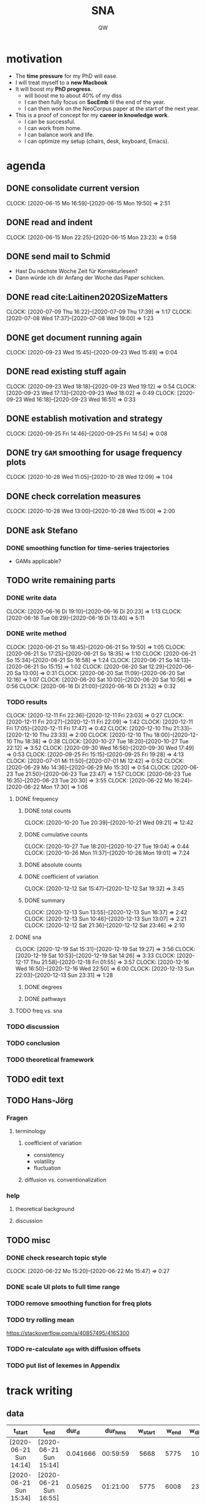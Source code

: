 #+TITLE: SNA
#+AUTHOR: QW

#+property: header-args :session sna

* motivation
- The *time pressure* for my PhD will ease.
- I will treat myself to a *new Macbook*
- It will boost my *PhD progress*.
  - will boost me to about 40% of my diss
  - I can then fully focus on *SocEmb* til the end of the year.
  - I can then work on the NeoCorpus paper at the start of the next year.
- This is a proof of concept for my *career in knowledge work*.
  - I can be successful.
  - I can work from home.
  - I can balance work and life.
  - I can optimize my setup (chairs, desk, keyboard, Emacs).
* agenda
** DONE consolidate current version
:CLOCKBOOK:
CLOCK: [2020-06-15 Mo 16:59]--[2020-06-15 Mon 19:50] =>  2:51
:END:
** DONE read and indent
:CLOCKBOOK:
CLOCK: [2020-06-15 Mon 22:25]--[2020-06-15 Mon 23:23] =>  0:58
:END:
** DONE send mail to Schmid
- Hast Du nächste Woche Zeit für Korrekturlesen?
- Dann würde ich dir Anfang der Woche das Paper schicken.
** DONE read cite:Laitinen2020SizeMatters
:CLOCKBOOK:
CLOCK: [2020-07-09 Thu 16:22]--[2020-07-09 Thu 17:39] =>  1:17
CLOCK: [2020-07-08 Wed 17:37]--[2020-07-08 Wed 19:00] =>  1:23
:END:
** DONE get document running again
:CLOCKBOOK:
CLOCK: [2020-09-23 Wed 15:45]--[2020-09-23 Wed 15:49] =>  0:04
:END:
** DONE read existing stuff again
:CLOCKBOOK:
CLOCK: [2020-09-23 Wed 18:18]--[2020-09-23 Wed 19:12] =>  0:54
CLOCK: [2020-09-23 Wed 17:13]--[2020-09-23 Wed 18:02] =>  0:49
CLOCK: [2020-09-23 Wed 16:18]--[2020-09-23 Wed 16:51] =>  0:33
:END:
** DONE establish motivation and strategy
:CLOCKBOOK:
CLOCK: [2020-09-25 Fri 14:46]--[2020-09-25 Fri 14:54] =>  0:08
:END:
** DONE try =GAM= smoothing for usage frequency plots
:CLOCKBOOK:
CLOCK: [2020-10-28 Wed 11:05]--[2020-10-28 Wed 12:09] =>  1:04
:END:
** DONE check correlation measures
:CLOCKBOOK:
CLOCK: [2020-10-28 Wed 13:00]--[2020-10-28 Wed 15:00] =>  2:00
:END:
** DONE ask Stefano
*** DONE smoothing function for time-series trajectories
- GAMs applicable?
** TODO write remaining parts
*** DONE write data
:CLOCKBOOK:
CLOCK: [2020-06-16 Di 19:10]--[2020-06-16 Di 20:23] =>  1:13
CLOCK: [2020-06-16 Tue 08:29]--[2020-06-16 Di 13:40]  =>  5:11
:END:
*** DONE write method
:CLOCKBOOK:
CLOCK: [2020-06-21 So 18:45]--[2020-06-21 So 19:50] =>  1:05
CLOCK: [2020-06-21 So 17:25]--[2020-06-21 So 18:35] =>  1:10
CLOCK: [2020-06-21 So 15:34]--[2020-06-21 So 16:58] =>  1:24
CLOCK: [2020-06-21 So 14:13]--[2020-06-21 So 15:15] =>  1:02
CLOCK: [2020-06-20 Sat 12:29]--[2020-06-20 Sa 13:00] =>  0:31
CLOCK: [2020-06-20 Sat 11:09]--[2020-06-20 Sat 12:16] =>  1:07
CLOCK: [2020-06-20 Sat 10:00]--[2020-06-20 Sat 10:56] =>  0:56
CLOCK: [2020-06-16 Di 21:00]--[2020-06-16 Di 21:32] =>  0:32
:END:
*** TODO results
:CLOCKBOOK:
CLOCK: [2020-12-11 Fri 22:36]--[2020-12-11 Fri 23:03] =>  0:27
CLOCK: [2020-12-11 Fri 20:27]--[2020-12-11 Fri 22:09] =>  1:42
CLOCK: [2020-12-11 Fri 17:05]--[2020-12-11 Fri 17:47] =>  0:42
CLOCK: [2020-12-10 Thu 21:33]--[2020-12-10 Thu 23:33] =>  2:00
CLOCK: [2020-12-10 Thu 18:00]--[2020-12-10 Thu 18:38] =>  0:38
CLOCK: [2020-10-27 Tue 18:20]--[2020-10-27 Tue 22:12] =>  3:52
CLOCK: [2020-09-30 Wed 16:56]--[2020-09-30 Wed 17:49] =>  0:53
CLOCK: [2020-09-25 Fri 15:15]--[2020-09-25 Fri 19:28] =>  4:13
CLOCK: [2020-07-01 Mi 11:50]--[2020-07-01 Mi 12:42] =>  0:52
CLOCK: [2020-06-29 Mo 14:36]--[2020-06-29 Mo 15:30] =>  0:54
CLOCK: [2020-06-23 Tue 21:50]--[2020-06-23 Tue 23:47] =>  1:57
CLOCK: [2020-06-23 Tue 16:35]--[2020-06-23 Tue 20:30] =>  3:55
CLOCK: [2020-06-22 Mo 16:24]--[2020-06-22 Mon 17:30] =>  1:06
:END:
**** DONE frequency
***** DONE total counts
:CLOCKBOOK:
CLOCK: [2020-10-20 Tue 20:39]--[2020-10-21 Wed 09:21] => 12:42
:END:
***** DONE cumulative counts
:CLOCKBOOK:
CLOCK: [2020-10-27 Tue 18:20]--[2020-10-27 Tue 19:04] =>  0:44
CLOCK: [2020-10-26 Mon 11:37]--[2020-10-26 Mon 19:01] =>  7:24
:END:
***** DONE absolute counts
***** DONE coefficient of variation
:CLOCKBOOK:
CLOCK: [2020-12-12 Sat 15:47]--[2020-12-12 Sat 19:32] =>  3:45
:END:
***** DONE summary
:CLOCKBOOK:
CLOCK: [2020-12-13 Sun 13:55]--[2020-12-13 Sun 16:37] =>  2:42
CLOCK: [2020-12-13 Sun 10:46]--[2020-12-13 Sun 13:07] =>  2:21
CLOCK: [2020-12-12 Sat 21:36]--[2020-12-12 Sat 23:46] =>  2:10
:END:
**** DONE sna
:CLOCKBOOK:
CLOCK: [2020-12-19 Sat 15:31]--[2020-12-19 Sat 19:27] =>  3:56
CLOCK: [2020-12-19 Sat 10:53]--[2020-12-19 Sat 14:26]  =>  3:33
CLOCK: [2020-12-17 Thu 21:58]--[2020-12-18 Fri 01:55] =>  3:57
CLOCK: [2020-12-16 Wed 16:50]--[2020-12-16 Wed 22:50] =>  6:00
CLOCK: [2020-12-13 Sun 22:03]--[2020-12-13 Sun 23:31] =>  1:28
:END:
***** DONE degrees
***** DONE pathways
**** TODO freq vs. sna
*** TODO discussion
*** TODO conclusion
*** TODO theoretical framework
** TODO edit text
** TODO Hans-Jörg
*** Fragen
**** terminology
***** coefficient of variation
- consistency
- volatility
- fluctuation
***** diffusion vs. conventionalization
*** help
**** theoretical background
**** discussion

** TODO misc
*** DONE check research topic style
:CLOCKBOOK:
CLOCK: [2020-06-22 Mo 15:20]--[2020-06-22 Mo 15:47] =>  0:27
:END:
*** DONE scale UI plots to full time range
*** TODO remove smoothing function for freq plots
*** TODO try rolling mean
https://stackoverflow.com/a/40857495/4165300
*** TODO re-calculate =age= with diffusion offsets
*** TODO put list of lexemes in Appendix
* track writing
** data
#+NAME: tbl-write
|          <c>           |          <c>           | <l>      |   <c>    |     <r> |   <r> |    <r> |
|------------------------+------------------------+----------+----------+---------+-------+--------|
|        t_start         |         t_end          | dur_d    | dur_hms  | w_start | w_end | w_diff |
|------------------------+------------------------+----------+----------+---------+-------+--------|
| [2020-06-21 Sun 14:14] | [2020-06-21 Sun 15:14] | 0.041666 | 00:59:59 |    5668 |  5775 |    107 |
| [2020-06-21 Sun 15:34] | [2020-06-21 Sun 16:55] | 0.05625  | 01:21:00 |    5775 |  6008 |    233 |
| [2020-06-21 Sun 17:27] | [2020-06-21 Sun 18:36] | 0.047917 | 01:09:00 |    6008 |  6214 |    206 |
| [2020-06-21 Sun 18:47] | [2020-06-21 Sun 19:48] | 0.042361 | 01:00:59 |    6214 |  6233 |     19 |
| [2020-06-22 Mon 16:22] | [2020-06-22 Mon 17:29] | 0.046528 | 01:07:00 |    6241 |  6379 |    138 |
| [2020-06-22 Mon 17:55] | [2020-06-22 Mon 18:56] | 0.042361 | 01:00:59 |    6381 |  6421 |     40 |
| [2020-06-23 Tue 16:34] | [2020-06-23 Tue 17:33] | 0.040972 | 00:58:59 |    6421 |  6755 |    334 |
| [2020-06-23 Tue 17:44] | [2020-06-23 Tue 19:11] | 0.060417 | 01:27:00 |    6755 |  6768 |     13 |
| [2020-06-23 Tue 19:20] | [2020-06-23 Tue 20:30] | 0.048611 | 01:09:59 |    6768 |  6761 |     -7 |
| [2020-06-23 Tue 21:49] | [2020-06-23 Tue 22:54] | 0.045139 | 01:05:00 |    6761 |  6770 |      9 |
| [2020-06-23 Tue 23:05] | [2020-06-23 Tue 23:45] | 0.027777 | 00:39:59 |    6770 |  6812 |     42 |
| [2020-06-29 Mon 14:36] | [2020-06-29 Mon 15:44] | 0.047223 | 01:08:00 |    6812 |  6892 |     80 |
| [2020-06-29 Mon 16:00] | [2020-06-29 Mon 16:48] | 0.033333 | 00:47:59 |    6892 |  6896 |      4 |
| [2020-07-01 Wed 11:50] | [2020-07-01 Wed 12:41] | 0.035416 | 00:50:59 |    6943 |  7036 |     93 |
| [2020-07-07 Tue 13:54] | [2020-07-07 Tue 15:22] | 0.061111 | 01:27:59 |    7098 |  7226 |    128 |
| [2020-09-25 Fri 15:56] | [2020-09-25 Fri 16:35] | 0.027083 | 00:38:59 |    7284 |  7310 |     26 |
| [2020-09-25 Fri 16:47] | [2020-09-25 Fri 17:47] | 0.041666 | 00:59:59 |    7310 |  7479 |    169 |
| [2020-09-25 Fri 18:00] | [2020-09-25 Fri 19:00] | 0.041667 | 01:00:00 |    7479 |  7559 |     80 |
| [2020-10-20 Tue 21:03] | [2020-10-20 Tue 21:54] | 0.035417 | 00:51:00 |    7555 |  7672 |    117 |
| [2020-10-20 Tue 22:04] | [2020-10-20 Tue 22:46] | 0.029167 | 00:42:00 |    7672 |  7736 |     64 |
| [2020-10-20 Tue 22:55] | [2020-10-20 Tue 23:52] | 0.039583 | 00:56:59 |    7736 |  7737 |      1 |
| [2020-10-21 Wed 00:05] | [2020-10-21 Wed 00:31] | 0.018056 | 00:26:00 |    7737 |  7539 |   -198 |
| [2020-10-26 Mon 12:41] | [2020-10-26 Mon 13:41] | 0.041667 | 01:00:00 |    7540 |  7565 |     25 |
| [2020-10-26 Mon 14:16] | [2020-10-26 Mon 15:49] | 0.064584 | 01:33:00 |    7565 |  7633 |     68 |
| [2020-10-26 Mon 16:15] | [2020-10-26 Mon 17:46] | 0.063195 | 01:31:00 |    7633 |  7766 |    133 |
| [2020-10-26 Mon 17:57] | [2020-10-26 Mon 18:55] | 0.040277 | 00:57:59 |    7766 |  7735 |    -31 |
| [2020-10-27 Tue 18:20] | [2020-10-27 Tue 19:05] | 0.03125  | 00:45:00 |    7735 |  7777 |     42 |
| [2020-10-27 Tue 19:28] | [2020-10-27 Tue 20:14] | 0.031945 | 00:46:00 |    7777 |  7890 |    113 |
| [2020-12-10 Thu 17:41] | [2020-12-10 Thu 18:35] | 0.0375   | 00:54:00 |    7892 |  7892 |      0 |
| [2020-12-10 Thu 21:33] | [2020-12-10 Thu 23:32] | 0.082639 | 01:59:00 |    7892 |  8097 |    205 |
| [2020-12-11 Fri 17:05] | [2020-12-11 Fri 17:47] | 0.029166 | 00:41:59 |    8097 |  8101 |      4 |
| [2020-12-11 Fri 20:27] | [2020-12-11 Fri 22:09] | 0.070834 | 01:42:00 |    8101 |  8370 |    269 |
| [2020-12-12 Sat 15:48] | [2020-12-12 Sat 16:36] | 0.033334 | 00:48:00 |    8370 |  8470 |    100 |
| [2020-12-12 Sat 16:50] | [2020-12-12 Sat 17:42] | 0.036111 | 00:51:59 |    8470 |  8649 |    179 |
| [2020-12-12 Sat 18:06] | [2020-12-12 Sat 19:26] | 0.055555 | 01:19:59 |    8649 |  8880 |    231 |
| [2020-12-12 Sat 21:40] | [2020-12-12 Sat 22:28] | 0.033333 | 00:47:59 |    8880 |  8951 |     71 |
| [2020-12-12 Sat 22:53] | [2020-12-12 Sat 23:46] | 0.036806 | 00:53:00 |    8951 |  9076 |    125 |
| [2020-12-13 Sun 10:37] | [2020-12-13 Sun 11:45] | 0.047222 | 01:07:59 |    9076 |  9110 |     34 |
| [2020-12-13 Sun 12:04] | [2020-12-13 Sun 13:07] | 0.04375  | 01:03:00 |    9110 |  9213 |    103 |
| [2020-12-13 Sun 13:57] | [2020-12-13 Sun 14:59] | 0.043056 | 01:02:00 |    9213 |  9502 |    289 |
| [2020-12-13 Sun 15:15] | [2020-12-13 Sun 16:17] | 0.043055 | 01:01:59 |    9502 |  9683 |    181 |
| [2020-12-13 Sun 22:07] | [2020-12-13 Sun 23:31] | 0.058333 | 01:23:59 |    9683 |  9730 |     47 |
| [2020-12-16 Wed 16:50] | [2020-12-16 Wed 17:10] | 0.013889 | 00:20:00 |    9730 |  9731 |      1 |
| [2020-12-16 Wed 17:21] | [2020-12-16 Wed 18:01] | 0.027777 | 00:39:59 |    9731 |  9907 |    176 |
| [2020-12-16 Wed 18:10] | [2020-12-16 Wed 19:20] | 0.048612 | 01:10:00 |    9907 | 10111 |    204 |
| [2020-12-16 Wed 19:30] | [2020-12-16 Wed 20:31] | 0.042361 | 01:00:59 |   10111 | 10215 |    104 |
| [2020-12-16 Wed 21:00] | [2020-12-16 Wed 22:51] | 0.077083 | 01:50:59 |   10215 | 10257 |     42 |
| [2020-12-17 Thu 21:58] | [2020-12-17 Thu 22:45] | 0.032639 | 00:47:00 |   10257 | 10316 |     59 |
| [2020-12-17 Thu 22:55] | [2020-12-17 Thu 23:41] | 0.029167 | 00:42:00 |   10316 | 10433 |    117 |
| [2020-12-17 Thu 23:52] | [2020-12-18 Fri 00:58] | 0.045834 | 01:06:00 |   10433 | 10484 |     51 |
| [2020-12-18 Fri 01:10] | [2020-12-18 Fri 01:55] | 0.03125  | 00:45:00 |   10484 | 10755 |    271 |
| [2020-12-19 Sat 10:53] | [2020-12-19 Sat 11:22] | 0.020139 | 00:29:00 |   10755 | 10798 |     43 |
| [2020-12-19 Sat 12:02] | [2020-12-19 Sat 12:46] | 0.030555 | 00:43:59 |   10798 | 10959 |    161 |
| [2020-12-19 Sat 12:55] | [2020-12-19 Sat 14:22] | 0.060417 | 01:27:00 |   10959 | 11236 |    277 |
| [2020-12-19 Sat 15:31] | [2020-12-19 Sat 16:19] | 0.033333 | 00:47:59 |   11236 | 11378 |    142 |
| [2020-12-19 Sat 16:30] | [2020-12-19 Sat 17:08] | 0.026389 | 00:38:00 |   11378 | 11394 |     16 |
| [2020-12-19 Sat 17:28] | [2020-12-19 Sat 18:18] | 0.034722 | 00:49:59 |   11394 | 11675 |    281 |
| [2020-12-19 Sat 18:30] | [2020-12-19 Sat 19:26] | 0.038889 | 00:56:00 |   11675 | 11884 |    209 |
|------------------------+------------------------+----------+----------+---------+-------+--------|
|                        |                        | 0        | 58:13:34 |         |       |   6040 |
|------------------------+------------------------+----------+----------+---------+-------+--------|
#+TBLFM: @>$7=vsum(@II..@III)::@>$4=vsum(@II..@III); T::$3=date(<$2>)-date(<$1>)::$4=$3 * 24 * 60 * 60; T::$7=$6 - $5

** analysis
#+call: make-plot()

[[file:out/track-writing.png]]

[[file:out/track-writing.html]]

*** process data
#+name: analyze-data
#+BEGIN_SRC jupyter-python :var data=tbl-write
import pandas as pd

df = pd.DataFrame(
    columns=data[1],
    data=data[2:-1]
)

df['t_start'] = df['t_start'].str[1:-1]
df['t_end'] = df['t_end'].str[1:-1]

df['t_start'] = pd.to_datetime(df['t_start'])
df['t_end'] = pd.to_datetime(df['t_end'])
df['dur_hms'] = pd.to_timedelta(df['dur_hms'])

df['date'] = df['t_start'].dt.date

df_dur = (df
          .groupby('date')
          .agg(time_day_td = ('dur_hms', sum))
          .reset_index()
          )

df_dur['date'] = pd.to_datetime(df_dur['date'])
df_dur['time_day_td'] = pd.to_timedelta(df_dur['time_day_td'])
#+END_SRC

#+RESULTS: analyze-data

*** make plot
#+name: make-plot
#+BEGIN_SRC jupyter-python :noweb yes :var data=tbl-write :results silent
<<analyze-data>>

import altair as alt
from altair_saver import save

df_dur['time_day_ts'] = df_dur['date'] + df_dur['time_day_td']

df_dur.drop(columns='time_day_td', inplace=True)

chart = alt.Chart(df_dur)\
           .mark_rule()\
           .encode(
               x=alt.X('date:T', title=''),
               y=alt.Y('hoursminutes(time_day_ts):T', title='hours / day'),
               tooltip=[
                   alt.Tooltip('date:T', title='date'),
                   alt.Tooltip('hoursminutes(time_day_ts):T', title='duration'),
               ]
           )\
           .interactive(bind_y=False)

chart.save('out/track-writing.png', scale_factor=2.0)
chart.save('out/track-writing.html')
#+END_SRC
